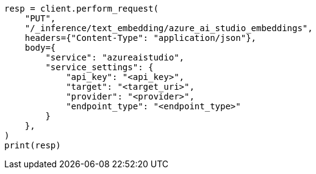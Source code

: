 // This file is autogenerated, DO NOT EDIT
// tab-widgets/inference-api/infer-api-task.asciidoc:154

[source, python]
----
resp = client.perform_request(
    "PUT",
    "/_inference/text_embedding/azure_ai_studio_embeddings",
    headers={"Content-Type": "application/json"},
    body={
        "service": "azureaistudio",
        "service_settings": {
            "api_key": "<api_key>",
            "target": "<target_uri>",
            "provider": "<provider>",
            "endpoint_type": "<endpoint_type>"
        }
    },
)
print(resp)
----
